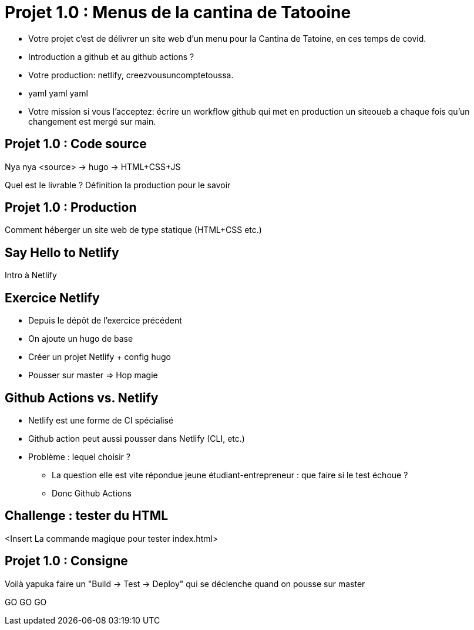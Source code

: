 
[{invert}]
= Projet 1.0 : Menus de la cantina de Tatooine

* Votre projet c'est de délivrer un site web d'un menu pour la Cantina de Tatoine, en ces temps de covid.
* Introduction a github et au github actions ?
* Votre production: netlify, creezvousuncomptetoussa.
* yaml yaml yaml
* Votre mission si vous l'acceptez: écrire un workflow github qui met en production un siteoueb a chaque fois qu'un changement est mergé sur main.

== Projet 1.0 : Code source

Nya nya <source> -> hugo -> HTML+CSS+JS

Quel est le livrable ? Définition la production pour le savoir

== Projet 1.0 : Production

Comment héberger un site web de type statique (HTML+CSS etc.)

== Say Hello to Netlify

Intro à Netlify

== Exercice Netlify

* Depuis le dépôt de l'exercice précédent
* On ajoute un hugo de base
* Créer un projet Netlify + config hugo
* Pousser sur master => Hop magie

== Github Actions vs. Netlify

* Netlify est une forme de CI spécialisé
* Github action peut aussi pousser dans Netlify (CLI, etc.)
* Problème : lequel choisir ?
** La question elle est vite répondue jeune étudiant-entrepreneur : que faire si le test échoue ?
** Donc Github Actions

== Challenge : tester du HTML

<Insert La commande magique pour tester index.html>

== Projet 1.0 : Consigne

Voilà yapuka faire un "Build -> Test -> Deploy" qui se déclenche quand on pousse sur master

GO GO GO
